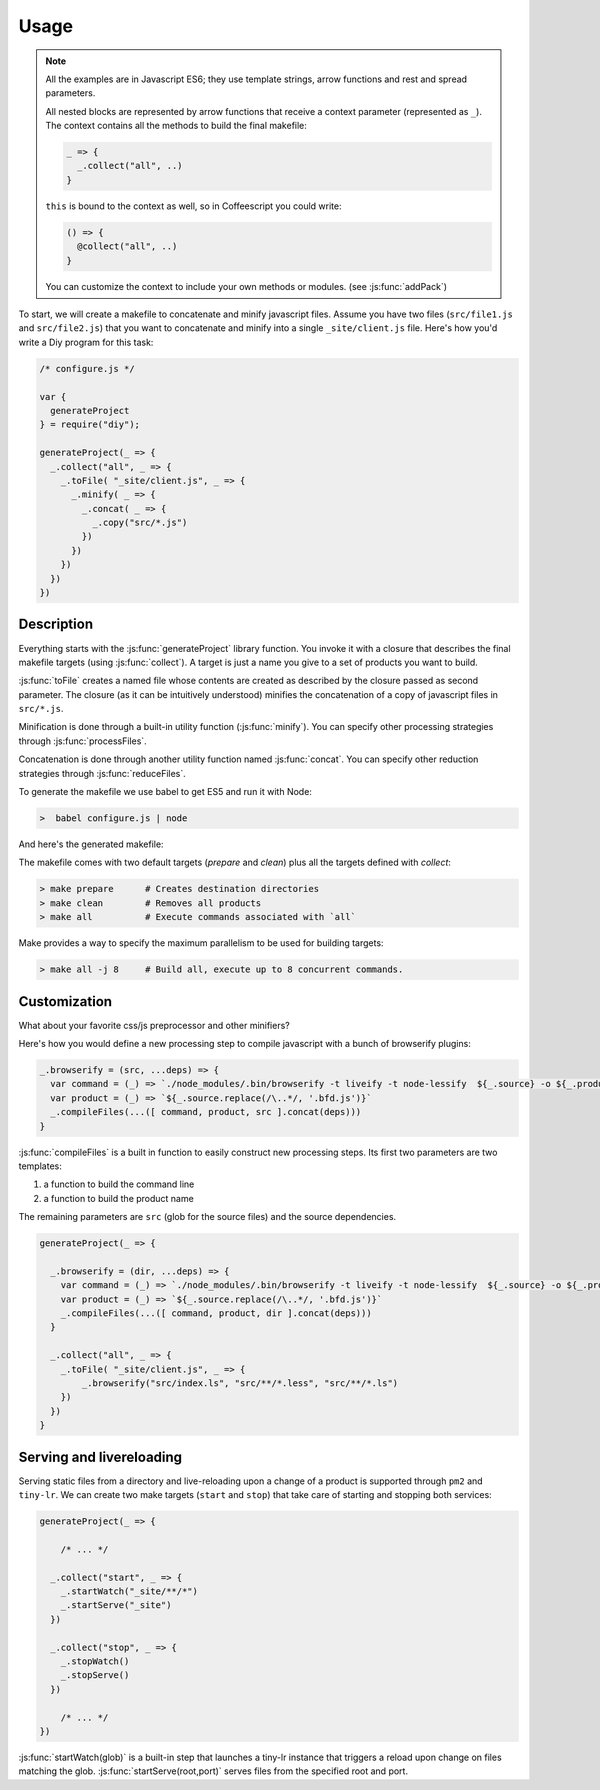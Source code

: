 
Usage
================

.. note::

   All the examples are in Javascript ES6; they use template strings,
   arrow functions and rest and spread parameters.

   All nested blocks are represented by arrow functions that receive
   a context parameter (represented as ``_``). The context contains all the methods
   to build the final makefile:

   .. code-block:: coffeescript

      _ => {
        _.collect("all", ..)
      }

   ``this`` is bound to the context as well, so in Coffeescript you could write:

   .. code-block:: coffeescript

      () => {
        @collect("all", ..)
      }


   You can customize the context to include your own methods or modules. (see :js:func:`addPack`)


To start, we will create a makefile to concatenate and minify javascript files.
Assume you have two files (``src/file1.js`` and ``src/file2.js``) that you want to
concatenate and minify into a single ``_site/client.js`` file. Here's how you'd
write a Diy program for this task:

.. code-block:: coffeescript

  /* configure.js */

  var {
    generateProject
  } = require("diy");

  generateProject(_ => {
    _.collect("all", _ => {
      _.toFile( "_site/client.js", _ => {
        _.minify( _ => {
          _.concat( _ => {
            _.copy("src/*.js")
          })
        })
      })
    })
  })



Description
****************

Everything starts with the :js:func:`generateProject` library function. You invoke it with
a closure that describes the final makefile targets (using :js:func:`collect`). A target is just a name
you give to a set of products you want to build.

:js:func:`toFile` creates a named file whose contents are created as described by the closure passed as second parameter.
The closure (as it can be intuitively understood) minifies the concatenation of a copy of javascript files in ``src/*.js``.

Minification is done through a built-in utility function (:js:func:`minify`). You can specify other processing strategies
through :js:func:`processFiles`.

Concatenation is done through another utility function named :js:func:`concat`.
You can specify other reduction strategies through :js:func:`reduceFiles`.



To generate the makefile we use babel to get ES5 and run it with Node:

.. code-block:: bash

  >  babel configure.js | node

And here's the generated makefile:


The makefile comes with two default targets (`prepare` and `clean`) plus all the targets defined with `collect`:

.. code-block:: bash

  > make prepare      # Creates destination directories
  > make clean        # Removes all products
  > make all          # Execute commands associated with `all`

Make provides a way to specify the maximum parallelism to be used for building targets:

.. code-block:: bash

  > make all -j 8     # Build all, execute up to 8 concurrent commands.



Customization
*************

What about your favorite css/js preprocessor and other minifiers?

Here's how you would define a new processing step to compile javascript with a
bunch of browserify plugins:

.. code-block:: coffeescript

  _.browserify = (src, ...deps) => {
    var command = (_) => `./node_modules/.bin/browserify -t liveify -t node-lessify  ${_.source} -o ${_.product}`
    var product = (_) => `${_.source.replace(/\..*/, '.bfd.js')}`
    _.compileFiles(...([ command, product, src ].concat(deps)))
  }

:js:func:`compileFiles` is a built in function to easily construct new processing steps. Its first
two parameters are two templates:

1. a function to build the command line
2. a function to build the product name

The remaining parameters are ``src`` (glob for the source files) and the source dependencies.

.. code-block:: coffeescript

  generateProject(_ => {

    _.browserify = (dir, ...deps) => {
      var command = (_) => `./node_modules/.bin/browserify -t liveify -t node-lessify  ${_.source} -o ${_.product}`
      var product = (_) => `${_.source.replace(/\..*/, '.bfd.js')}`
      _.compileFiles(...([ command, product, dir ].concat(deps)))
    }

    _.collect("all", _ => {
      _.toFile( "_site/client.js", _ => {
          _.browserify("src/index.ls", "src/**/*.less", "src/**/*.ls")
      })
    })
  }

Serving and livereloading
*************************

Serving static files from a directory and live-reloading upon a change of a product is supported through ``pm2`` and ``tiny-lr``. We can
create two make targets (``start`` and ``stop``) that take care of starting and stopping both services:

.. code-block:: coffeescript

  generateProject(_ => {

      /* ... */

    _.collect("start", _ => {
      _.startWatch("_site/**/*")
      _.startServe("_site")
    })

    _.collect("stop", _ => {
      _.stopWatch()
      _.stopServe()
    })

      /* ... */
  })

:js:func:`startWatch(glob)` is a built-in step that launches a tiny-lr instance that triggers a reload upon change on files matching the glob.
:js:func:`startServe(root,port)` serves files from the specified root and port.
